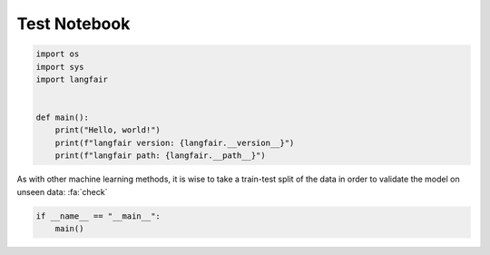 
.. DO NOT EDIT.
.. THIS FILE WAS AUTOMATICALLY GENERATED BY SPHINX-GALLERY.
.. TO MAKE CHANGES, EDIT THE SOURCE PYTHON FILE:
.. "auto_examples/yyy-test.py"
.. LINE NUMBERS ARE GIVEN BELOW.

.. only:: html

    .. note::
        :class: sphx-glr-download-link-note

        :ref:`Go to the end <sphx_glr_download_auto_examples_yyy-test.py>`
        to download the full example code.

.. rst-class:: sphx-glr-example-title

.. _sphx_glr_auto_examples_yyy-test.py:


.. _adversarial_Example_1:

===============================================================
Test Notebook
===============================================================

.. GENERATED FROM PYTHON SOURCE LINES 8-19

.. code-block:: Python


    import os
    import sys
    import langfair


    def main():
        print("Hello, world!")
        print(f"langfair version: {langfair.__version__}")
        print(f"langfair path: {langfair.__path__}")


.. GENERATED FROM PYTHON SOURCE LINES 20-23

As with other machine learning methods, it is wise to take a train-test split
of the data in order to validate the model on unseen data:
:fa:`check`

.. GENERATED FROM PYTHON SOURCE LINES 23-26

.. code-block:: Python



    if __name__ == "__main__":
        main()

.. _sphx_glr_download_auto_examples_yyy-test.py:

.. only:: html

  .. container:: sphx-glr-footer sphx-glr-footer-example

    .. container:: sphx-glr-download sphx-glr-download-jupyter

      :download:`Download Jupyter notebook: yyy-test.ipynb <yyy-test.ipynb>`

    .. container:: sphx-glr-download sphx-glr-download-python

      :download:`Download Python source code: yyy-test.py <yyy-test.py>`

    .. container:: sphx-glr-download sphx-glr-download-zip

      :download:`Download zipped: yyy-test.zip <yyy-test.zip>`


.. only:: html

 .. rst-class:: sphx-glr-signature

    `Gallery generated by Sphinx-Gallery <https://sphinx-gallery.github.io>`_
